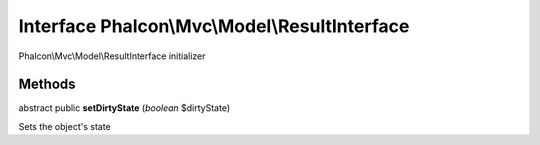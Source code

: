 Interface **Phalcon\\Mvc\\Model\\ResultInterface**
==================================================

Phalcon\\Mvc\\Model\\ResultInterface initializer


Methods
---------

abstract public  **setDirtyState** (*boolean* $dirtyState)

Sets the object's state



